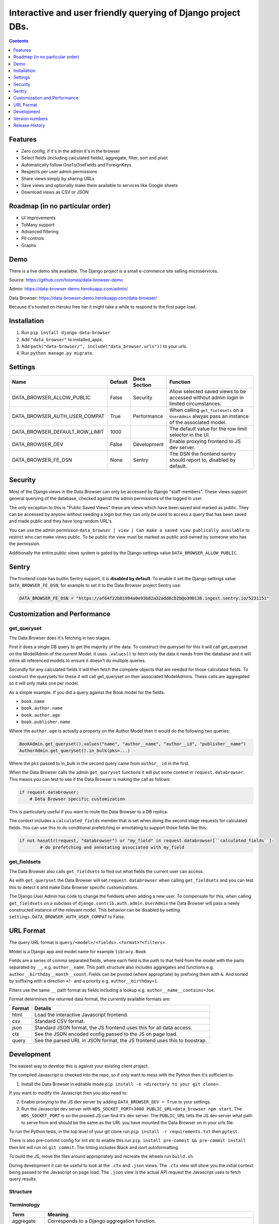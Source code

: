 ****************************************************************
Interactive and user friendly querying of Django project DBs.
****************************************************************

.. image:: https://raw.githubusercontent.com/tolomea/django-data-browser/master/screenshot.png
    :alt: screenshot
    :align: center

.. contents:: Contents
    :depth: 1

Features
*************************

* Zero config, if it's in the admin it's in the browser
* Select fields (including calculated fields), aggregate, filter, sort and pivot
* Automatically follow OneToOneFields and ForeignKeys
* Respects per user admin permissions
* Share views simply by sharing URLs
* Save views and optionally make them available to services like Google sheets
* Download views as CSV or JSON

Roadmap (in no particular order)
*********************************

* UI improvements
* ToMany support
* Advanced filtering
* PII controls
* Graphs

Demo
*************************

There is a live demo site available. The Django project is a small e-commerce site selling microservices.

Source: https://github.com/tolomea/data-browser-demo

Admin: https://data-browser-demo.herokuapp.com/admin/

Data Browser: https://data-browser-demo.herokuapp.com/data-browser/

Because it's hosted on Heroku free tier it might take a while to respond to the first page load.

Installation
*************************

1. Run ``pip install django-data-browser``
2. Add ``"data_browser"`` to installed_apps.
3. Add ``path("data-browser/", include("data_browser.urls"))`` to your urls.
4. Run ``python manage.py migrate``.

Settings
*************************

+--------------------------------+---------+--------------+----------------------------------------------------------------------------------------------------+
| Name                           | Default | Docs Section | Function                                                                                           |
+================================+=========+==============+====================================================================================================+
| DATA_BROWSER_ALLOW_PUBLIC      | False   | Security     | Allow selected saved views to be accessed without admin login in limited circumstances.            |
+--------------------------------+---------+--------------+----------------------------------------------------------------------------------------------------+
| DATA_BROWSER_AUTH_USER_COMPAT  | True    | Performance  | When calling ``get_fieldsets`` on a ``UserAdmin`` alwyas pass an instance of the associated model. |
+--------------------------------+---------+--------------+----------------------------------------------------------------------------------------------------+
| DATA_BROWSER_DEFAULT_ROW_LIMIT | 1000    |              | The default value for the row limit selector in the UI.                                            |
+--------------------------------+---------+--------------+----------------------------------------------------------------------------------------------------+
| DATA_BROWSER_DEV               | False   | Development  | Enable proxying frontend to JS dev server.                                                         |
+--------------------------------+---------+--------------+----------------------------------------------------------------------------------------------------+
| DATA_BROWSER_FE_DSN            | None    | Sentry       | The DSN the frontend sentry should report to, disabled by default.                                 |
+--------------------------------+---------+--------------+----------------------------------------------------------------------------------------------------+

Security
*************************

Most of the Django views in the Data Browser can only be accessed by Django "staff members". These views support general querying of the database, checked against the admin permissions of the logged in user.

The only exception to this is "Public Saved Views" these are views which have been saved and marked as public. They can be accessed by anyone without needing a login but they can only be used to access a query that has been saved and made public and they have long random URL's.

You can use the admin permission ``data_browser | view | Can make a saved view publically available`` to restrict who can make views public. To be public the view must be marked as public and owned by someone who has the permission.

Additionally the entire public views system is gated by the Django settings value ``DATA_BROWSER_ALLOW_PUBLIC``.

Sentry
*************************

The frontend code has builtin Sentry support, it is **disabled by default**. To enable it set the Django settings value ``DATA_BROWSER_FE_DSN``, for example to set it to the Data Browser project Sentry use:

.. code-block:: python

    DATA_BROWSER_FE_DSN = "https://af64f22b81994a0e93b82a32add8cb2b@o390136.ingest.sentry.io/5231151"

Customization and Performance
******************************

get_queryset
########################################

The Data Browser does it's fetching in two stages.

First it does a single DB query to get the majority of the data. To construct the queryset for this it will call get_queryset on the ModelAdmin of the current Model. It uses ``.values()`` to fetch only the data it needs from the database and it will inline all referenced models to ensure it doesn't do multiple queries.

Secondly for any calculated fields it will then fetch the complete objects that are needed for those calculated fields. To construct the querysets for these it will call get_queryset on their associated ModelAdmins. These calls are aggregated so it will only make one per model.

As a simple example. If you did a query against the Book model for the fields:

* ``book.name``
* ``book.author.name``
* ``book.author.age``
* ``book.publisher.name``

Where the ``author.age`` is actually a property on the Author Model then it would do the following two queries:

.. code-block:: python

    BookAdmin.get_queryset().values("name", "author__name", "author__id", "publisher__name")
    AuthorAdmin.get_queryset().in_bulk(pks=...)

Where the ``pks`` passed to in_bulk in the second query came from ``author__id`` in the first.

When the Data Browser calls the admin ``get_queryset`` functions it will put some context in ``request.databrowser``. This means you can test to see if the Data Browser is making the call as follows:

.. code-block:: python

    if request.databrowser:
        # Data Browser specific customization

This is particularly useful if you want to route the Data Browser to a DB replica.

The context includes a ``calculated_fields`` member that is set when doing the second stage requests for calculated fields. You can use this to do conditional prefetching or annotating to support those fields like this:

.. code-block:: python

    if not hasattr(request, "databrowser") or "my_field" in request.databrowser[``calculated_fields``]:
	    # do prefetching and annotating associated with my_field

get_fieldsets
########################################

The Data Browser also calls ``get_fieldsets`` to find out what fields the current user can access.

As with ``get_queryset`` the Data Browser will set ``request.databrowser`` when calling ``get_fieldsets`` and you can test this to detect it and make Data Browser specific customizations.

The Django User Admin has code to change the fieldsets when adding a new user. To compensate for this, when calling ``get_fieldsets`` on a subclass of ``django.contrib.auth.admin.UserAdmin`` the Data Browser will pass a newly constructed instance of the relevant model. This behavior can be disabled by setting ``settings.DATA_BROWSER_AUTH_USER_COMPAT`` to False.

URL Format
*************************

The query URL format is ``query/<model>/<fields>.<format>?<filters>``.

Model is a Django app and model name for example ``library.Book``

Fields are a series of comma separated fields, where each field is the path to that field from the model with the parts separated by ``__``, e.g. ``author__name``. This path structure also includes aggregates and functions e.g. ``author__birthday__month__count``. Fields can be pivoted (where appropriate) by prefixing them with ``&``. And sorted by suffixing with a direction ``+``/``-`` and a priority e.g. ``author__birthday+1``.

Filters use the same ``__`` path format as fields including a lookup e.g. ``author__name__contains=Joe``.

Format determines the returned data format, the currently available formats are:

+--------+---------------------------------------------------------------------------+
| Format | Details                                                                   |
+========+===========================================================================+
| html   | Load the interactive Javascript frontend.                                 |
+--------+---------------------------------------------------------------------------+
| csv    | Standard CSV format.                                                      |
+--------+---------------------------------------------------------------------------+
| json   | Standard JSON format, the JS frontend uses this for all data access.      |
+--------+---------------------------------------------------------------------------+
| ctx    | See the JSON encoded config passed to the JS on page load.                |
+--------+---------------------------------------------------------------------------+
| query  | See the parsed URL in JSON format, the JS frontend uses this to boostrap. |
+--------+---------------------------------------------------------------------------+

Development
*************************

The easiest way to develop this is against your existing client project.

The compiled Javascript is checked into the repo, so if only want to mess with the Python then it's sufficient to:

1. Install the Data Browser in editable mode ``pip install -e <directory to your git clone>``.

If you want to modify the Javascript then you also need to:

2. Enable proxying to the JS dev server by adding ``DATA_BROWSER_DEV = True`` to your settings.
3. Run the Javascript dev server with ``WDS_SOCKET_PORT=3000 PUBLIC_URL=data_browser npm start``.
   The ``WDS_SOCKET_PORT`` is so the proxied JS can find it's dev server.
   The ``PUBLIC_URL`` tells the JS dev server what path to serve from and should be the same as the URL you have mounted the Data Browser on in your urls file.

To run the Python tests, in the top level of your git clone run ``pip install -r requirements.txt`` then ``pytest``.

There is also pre-commit config for lint etc to enable this run ``pip install pre-commit && pre-commit install`` then lint will run on ``git commit``. The linting includes Black and isort autoformatting.

To build the JS, move the files around appropriately and recreate the wheels run ``build.sh``.

During development it can be useful to look at the ``.ctx`` and ``.json`` views. The ``.ctx`` view will show you the initial context being passed to the Javascript on page load. The ``.json`` view is the actual API request the Javascript uses to fetch query results.

Structure
########################################

.. image:: https://raw.githubusercontent.com/tolomea/django-data-browser/master/structure.svg
    :alt: structure
    :align: center

Terminology
########################################

+------------------+--------------------------------------------------------------------------------------------------------------------------------------------+
| Term             | Meaning                                                                                                                                    |
+==================+============================================================================================================================================+
| aggregate        | Corresponds to a Django aggregation function.                                                                                              |
+------------------+--------------------------------------------------------------------------------------------------------------------------------------------+
| bound query      | A query that has been validated against the config.                                                                                        |
+------------------+--------------------------------------------------------------------------------------------------------------------------------------------+
| calculated field | A field that can not be sorted or filtered, generally a field whose value comes from a property or function on the Admin or Model.         |
+------------------+--------------------------------------------------------------------------------------------------------------------------------------------+
| concrete field   | A field that can be sorted and filtered, generally anything that came directly from the ORM.                                               |
+------------------+--------------------------------------------------------------------------------------------------------------------------------------------+
| config           | Information that doesn't change based on the particular query, includes all the models and their fields.                                   |
+------------------+--------------------------------------------------------------------------------------------------------------------------------------------+
| field name       | Just the name of the field e.g. ``created_time``.                                                                                          |
+------------------+--------------------------------------------------------------------------------------------------------------------------------------------+
| field path       | Includes information on how to reach the model the field is on e.g. ``["order","seller","created_time"]``.                                 |
+------------------+--------------------------------------------------------------------------------------------------------------------------------------------+
| function         | Corresponds to a Django database function for transforming a value, e.g. ``ExtractYear``.                                                  |
+------------------+--------------------------------------------------------------------------------------------------------------------------------------------+
| model name       | Fullstop separated app and model names e.g. ``myapp.MyModel``, also includes synthetic 'models' for hosting aggregate and function fields. |
+------------------+--------------------------------------------------------------------------------------------------------------------------------------------+
| model path       | Like field path for the model the field is on.                                                                                             |
+------------------+--------------------------------------------------------------------------------------------------------------------------------------------+
| model            | In Python the actual model class, in Javascript the model name as above.                                                                   |
+------------------+--------------------------------------------------------------------------------------------------------------------------------------------+
| pretty...        | User friendly field, and path values                                                                                                       |
+------------------+--------------------------------------------------------------------------------------------------------------------------------------------+
| query            | The information that changes with the query being done, in the Javascript this also includes the results.                                  |
+------------------+--------------------------------------------------------------------------------------------------------------------------------------------+
| type             | A data type, like string or number                                                                                                         |
+------------------+--------------------------------------------------------------------------------------------------------------------------------------------+
| view             | A saved query.                                                                                                                             |
+------------------+--------------------------------------------------------------------------------------------------------------------------------------------+

Most of the code deals with "models" that have "fields" that have "types".
In this context a "model" is just anything which might have fields.
An important consequence of this is that most types also have associated models which hold that types aggregate and function fields.
The special meanings of foreignkeys, aggregates, functions and calculated fields is confined to ``orm.py`` and ``orm_fields.py``.

Fields have 5 main properties.
########################################

+-----------+-----------------------------------------------------------------------------------------------+
| Property  | Meaning and impact                                                                            |
+===========+===============================================================================================+
| name      | The only required one.                                                                        |
+-----------+-----------------------------------------------------------------------------------------------+
| type      | If set then this field can be added to a query and will return results of the specified type. |
+-----------+-----------------------------------------------------------------------------------------------+
| concrete  | Can this field be sorted and filtered. Requires type to be set.                               |
+-----------+-----------------------------------------------------------------------------------------------+
| can_pivot | The field goes on the outside of a pivot table and as such can be pivoted.                    |
+-----------+-----------------------------------------------------------------------------------------------+
| model     | If set then this field has additional nested fields that are detailed on the given model.     |
+-----------+-----------------------------------------------------------------------------------------------+

Version numbers
*************************

The Data Browser uses the standard ``Major.Minor.Patch`` version numbering scheme.

Patch versions may include bug fixes and minor features.

Minor versions are for significant new features.

Major versions are for major features, significant changes to existing functionality and breaking changes.

Patch and Minor versions should never contain breaking changes and should always be backward compatible. A breaking change is a change that makes backward incompatible changes to one or more of the following:

* The query URL format.
* The json, csv etc data formats.
* ``request.databrowser``.
* Invalidates saved views.
* Changes the URL's of public saved views.

Release History
*************************

+-----------+----------------+---------------------------------------------------------------------------------+
| Version   | Date           | Summary                                                                         |
+===========+================+=================================================================================+
| 2.0.5     | 2020-06-20     | Bug fixes                                                                       |
+-----------+----------------+---------------------------------------------------------------------------------+
| **2.0.4** | **2020-06-18** | **Fix Py3.6 support**                                                           |
+-----------+----------------+---------------------------------------------------------------------------------+
| 2.0.3     | 2020-06-14     | Improve filtering on aggregates when pivoted.                                   |
+-----------+----------------+---------------------------------------------------------------------------------+
| 2.0.2     | 2020-06-14     | Improve fonts and symbols.                                                      |
+-----------+----------------+---------------------------------------------------------------------------------+
| 2.0.1     | 2020-06-14     | Improve sorting when pivoted.                                                   |
+-----------+----------------+---------------------------------------------------------------------------------+
| **2.0.0** | **2020-06-14** | | **Pivot tables.**                                                             |
|           |                | | All public view URL's have changed.                                           |
|           |                | | The JSON data format has changed.                                             |
+-----------+----------------+---------------------------------------------------------------------------------+
| 1.2.6     | 2020-06-08     | Bug fixes                                                                       |
+-----------+----------------+---------------------------------------------------------------------------------+
| 1.2.5     | 2020-06-08     | Bug fixes                                                                       |
+-----------+----------------+---------------------------------------------------------------------------------+
| **1.2.4** | **2020-06-03** | **Calculated fields interact better with aggregation.**                         |
+-----------+----------------+---------------------------------------------------------------------------------+
| 1.2.3     | 2020-06-02     | JS error handling tweaks                                                        |
+-----------+----------------+---------------------------------------------------------------------------------+
| 1.2.2     | 2020-06-01     | Minor fix                                                                       |
+-----------+----------------+---------------------------------------------------------------------------------+
| 1.2.1     | 2020-05-31     | Improved date handling                                                          |
+-----------+----------------+---------------------------------------------------------------------------------+
| **1.2.0** | **2020-05-31** | **Support for date functions "year", "month" etc and filtering based on "now"** |
+-----------+----------------+---------------------------------------------------------------------------------+
| 1.1.6     | 2020-05-24     | Stronger sanitizing of URL strings                                              |
+-----------+----------------+---------------------------------------------------------------------------------+
| 1.1.5     | 2020-05-23     | Fix bug aggregating time fields                                                 |
+-----------+----------------+---------------------------------------------------------------------------------+
| 1.1.4     | 2020-05-23     | Fix breaking bug with GenericInlineModelAdmin                                   |
+-----------+----------------+---------------------------------------------------------------------------------+
| 1.1.3     | 2020-05-23     | Cosmetic fixes                                                                  |
+-----------+----------------+---------------------------------------------------------------------------------+
| 1.1.2     | 2020-05-22     | Cosmetic fixes                                                                  |
+-----------+----------------+---------------------------------------------------------------------------------+
| 1.1.1     | 2020-05-20     | Cosmetic fixes                                                                  |
+-----------+----------------+---------------------------------------------------------------------------------+
| **1.1.0** | **2020-05-20** | **Aggregate support**                                                           |
+-----------+----------------+---------------------------------------------------------------------------------+
| 1.0.2     | 2020-05-17     | Py3.6 support                                                                   |
+-----------+----------------+---------------------------------------------------------------------------------+
| 1.0.1     | 2020-05-17     | Small fixes                                                                     |
+-----------+----------------+---------------------------------------------------------------------------------+
| 1.0.0     | 2020-05-17     | Initial version                                                                 |
+-----------+----------------+---------------------------------------------------------------------------------+
